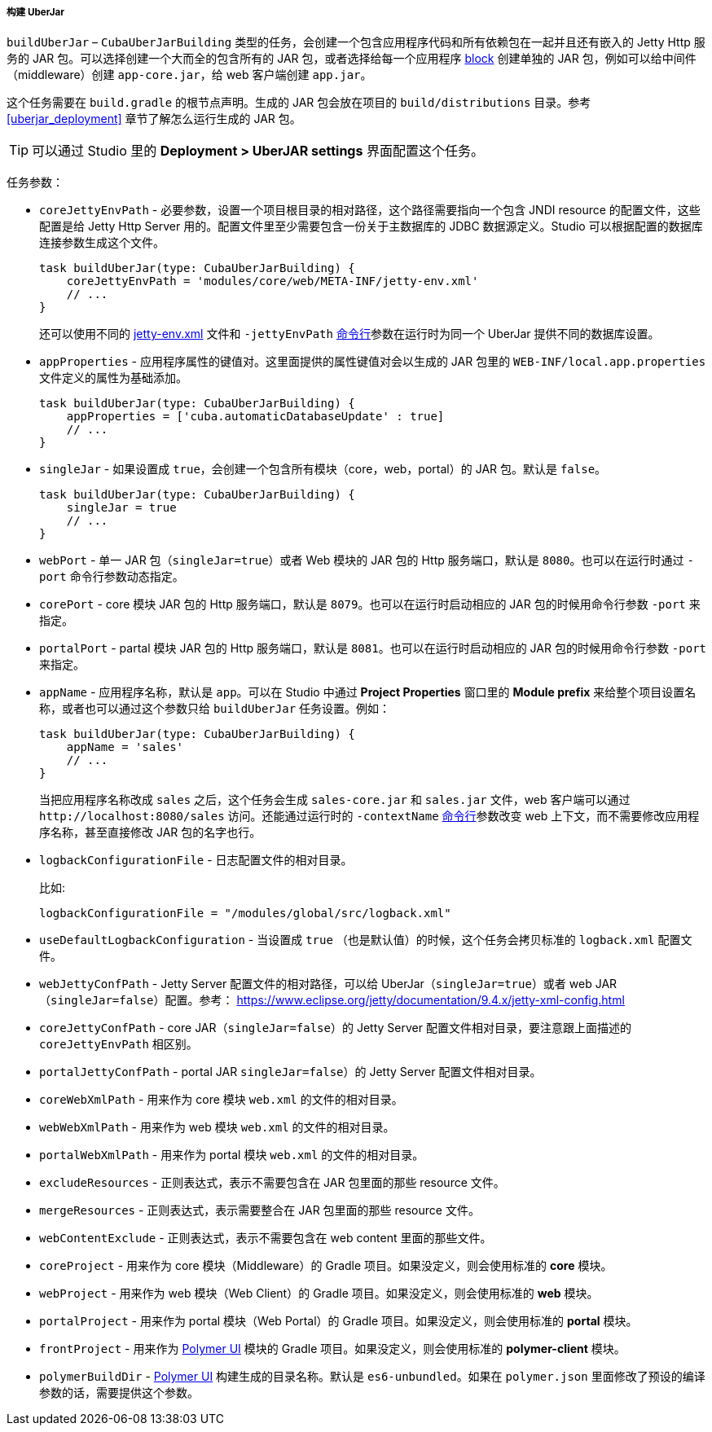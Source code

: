 :sourcesdir: ../../../../../source

[[build.gradle_buildUberJar]]
===== 构建 UberJar

`buildUberJar` – `CubaUberJarBuilding` 类型的任务，会创建一个包含应用程序代码和所有依赖包在一起并且还有嵌入的 Jetty Http 服务的 JAR 包。可以选择创建一个大而全的包含所有的 JAR 包，或者选择给每一个应用程序 <<app_tiers,block>> 创建单独的 JAR 包，例如可以给中间件（middleware）创建 `app-core.jar`，给 web 客户端创建 `app.jar`。

这个任务需要在 `build.gradle` 的根节点声明。生成的 JAR 包会放在项目的 `build/distributions` 目录。参考 <<uberjar_deployment>> 章节了解怎么运行生成的 JAR 包。

[TIP]
====
可以通过 Studio 里的 *Deployment > UberJAR settings* 界面配置这个任务。
====

任务参数：

* `coreJettyEnvPath` - 必要参数，设置一个项目根目录的相对路径，这个路径需要指向一个包含 JNDI resource 的配置文件，这些配置是给 Jetty Http Server 用的。配置文件里至少需要包含一份关于主数据库的 JDBC 数据源定义。Studio 可以根据配置的数据库连接参数生成这个文件。
+
[source, groovy]
----
task buildUberJar(type: CubaUberJarBuilding) {
    coreJettyEnvPath = 'modules/core/web/META-INF/jetty-env.xml'
    // ...
}
----
+
还可以使用不同的 <<jetty-env,jetty-env.xml>> 文件和 `-jettyEnvPath` <<uberjar_deployment,命令行>>参数在运行时为同一个 UberJar 提供不同的数据库设置。

* `appProperties` - 应用程序属性的键值对。这里面提供的属性键值对会以生成的 JAR 包里的 `WEB-INF/local.app.properties` 文件定义的属性为基础添加。
+
[source, groovy]
----
task buildUberJar(type: CubaUberJarBuilding) {
    appProperties = ['cuba.automaticDatabaseUpdate' : true]
    // ...
}
----

* `singleJar` - 如果设置成 `true`，会创建一个包含所有模块（core，web，portal）的 JAR 包。默认是 `false`。
+
[source, groovy]
----
task buildUberJar(type: CubaUberJarBuilding) {
    singleJar = true
    // ...
}
----

* `webPort` - 单一 JAR 包（`singleJar=true`）或者 Web 模块的 JAR 包的 Http 服务端口，默认是 `8080`。也可以在运行时通过 `-port` 命令行参数动态指定。

* `corePort` - core 模块 JAR 包的 Http 服务端口，默认是 `8079`。也可以在运行时启动相应的 JAR 包的时候用命令行参数 `-port` 来指定。

* `portalPort` - partal 模块 JAR 包的 Http 服务端口，默认是 `8081`。也可以在运行时启动相应的 JAR 包的时候用命令行参数 `-port` 来指定。

* `appName` - 应用程序名称，默认是 `app`。可以在 Studio 中通过 *Project Properties* 窗口里的 *Module prefix* 来给整个项目设置名称，或者也可以通过这个参数只给 `buildUberJar` 任务设置。例如：
+
[source, groovy]
----
task buildUberJar(type: CubaUberJarBuilding) {
    appName = 'sales'
    // ...
}
----
+
当把应用程序名称改成 `sales` 之后，这个任务会生成 `sales-core.jar` 和 `sales.jar` 文件，web 客户端可以通过 `++http://localhost:8080/sales++` 访问。还能通过运行时的 `-contextName` <<uberjar_deployment,命令行>>参数改变 web 上下文，而不需要修改应用程序名称，甚至直接修改 JAR 包的名字也行。

* `logbackConfigurationFile` - 日志配置文件的相对目录。
+
比如:
+
[source, groovy]
----
logbackConfigurationFile = "/modules/global/src/logback.xml"
----

* `useDefaultLogbackConfiguration` - 当设置成 `true` （也是默认值）的时候，这个任务会拷贝标准的 `logback.xml` 配置文件。

* `webJettyConfPath` - Jetty Server 配置文件的相对路径，可以给 UberJar（`singleJar=true`）或者 web JAR（`singleJar=false`）配置。参考： https://www.eclipse.org/jetty/documentation/9.4.x/jetty-xml-config.html

* `coreJettyConfPath` - core JAR（`singleJar=false`）的 Jetty Server 配置文件相对目录，要注意跟上面描述的 `coreJettyEnvPath` 相区别。

* `portalJettyConfPath` - portal JAR `singleJar=false`）的 Jetty Server 配置文件相对目录。

* `coreWebXmlPath` - 用来作为 core 模块 `web.xml` 的文件的相对目录。

* `webWebXmlPath` - 用来作为 web 模块 `web.xml` 的文件的相对目录。

* `portalWebXmlPath` - 用来作为 portal 模块 `web.xml` 的文件的相对目录。

* `excludeResources` - 正则表达式，表示不需要包含在 JAR 包里面的那些 resource 文件。

* `mergeResources` - 正则表达式，表示需要整合在 JAR 包里面的那些 resource 文件。

* `webContentExclude` - 正则表达式，表示不需要包含在 web content 里面的那些文件。

* `coreProject` - 用来作为 core 模块（Middleware）的 Gradle 项目。如果没定义，则会使用标准的 *core* 模块。

* `webProject` - 用来作为 web 模块（Web Client）的 Gradle 项目。如果没定义，则会使用标准的 *web* 模块。

* `portalProject` - 用来作为 portal 模块（Web Portal）的 Gradle 项目。如果没定义，则会使用标准的 *portal* 模块。

* `frontProject` - 用来作为 <<front_ui,Polymer UI>> 模块的 Gradle 项目。如果没定义，则会使用标准的 *polymer-client* 模块。

* `polymerBuildDir` - <<polymer_build_and_structure,Polymer UI>> 构建生成的目录名称。默认是 `es6-unbundled`。如果在 `polymer.json` 里面修改了预设的编译参数的话，需要提供这个参数。

